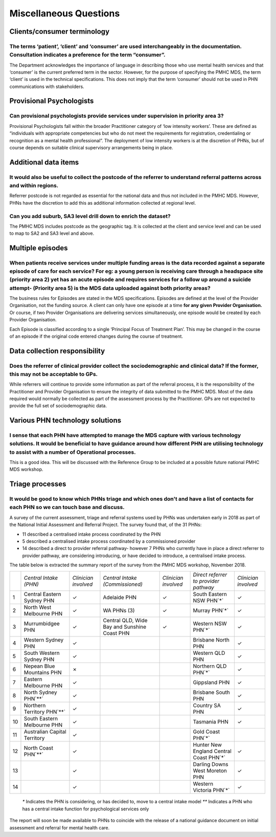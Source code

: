 Miscellaneous Questions
-----------------------

Clients/consumer terminology
^^^^^^^^^^^^^^^^^^^^^^^^^^^^

The terms ‘patient’, ‘client’ and ‘consumer’ are used interchangeably in the documentation. Consultation indicates a preference for the term “consumer”.
~~~~~~~~~~~~~~~~~~~~~~~~~~~~~~~~~~~~~~~~~~~~~~~~~~~~~~~~~~~~~~~~~~~~~~~~~~~~~~~~~~~~~~~~~~~~~~~~~~~~~~~~~~~~~~~~~~~~~~~~~~~~~~~~~~~~~~~~~~~~~~~~~~~~~~~~

The Department acknowledges the importance of language in describing those who
use mental health services and that ‘consumer’ is the current preferred term in
the sector. However, for the purpose of specifying the PMHC MDS, the term ‘client’
is used in the technical specifications.  This does not imply that the term ‘consumer’
should not be used in PHN communications with stakeholders.

Provisional Psychologists
^^^^^^^^^^^^^^^^^^^^^^^^^

Can provisional psychologists provide services under supervision in priority area 3?
~~~~~~~~~~~~~~~~~~~~~~~~~~~~~~~~~~~~~~~~~~~~~~~~~~~~~~~~~~~~~~~~~~~~~~~~~~~~~~~~~~~~

Provisional Psychologists fall within the broader Practitioner category of
‘low intensity workers’. These are defined as “individuals with appropriate
competencies but who do not meet the requirements for registration, credentialing
or recognition as a mental health professional”. The deployment of low intensity
workers is at the discretion of PHNs, but of course depends on suitable clinical
supervisory arrangements being in place.

Additional data items
^^^^^^^^^^^^^^^^^^^^^

It would also be useful to collect the postcode of the referrer to understand referral patterns across and within regions.
~~~~~~~~~~~~~~~~~~~~~~~~~~~~~~~~~~~~~~~~~~~~~~~~~~~~~~~~~~~~~~~~~~~~~~~~~~~~~~~~~~~~~~~~~~~~~~~~~~~~~~~~~~~~~~~~~~~~~~~~~~

Referrer postcode is not regarded as essential for the national data and thus not
included in the PMHC MDS. However, PHNs have the discretion to add this as additional
information collected at regional level.

Can you add suburb, SA3 level drill down to enrich the dataset?
~~~~~~~~~~~~~~~~~~~~~~~~~~~~~~~~~~~~~~~~~~~~~~~~~~~~~~~~~~~~~~~

The PMHC MDS includes postcode as the geographic tag. It is collected at the client and service level and can be used to map to SA2 and SA3 level and above.

Multiple episodes
^^^^^^^^^^^^^^^^^

When patients receive services under multiple funding areas is the data recorded against a separate episode of care for each service? For eg: a young person is receiving care through a headspace site (priority area 2) yet has an acute episode and requires services for a follow up around a suicide attempt- (Priority area 5) is the MDS data uploaded against both priority areas?
~~~~~~~~~~~~~~~~~~~~~~~~~~~~~~~~~~~~~~~~~~~~~~~~~~~~~~~~~~~~~~~~~~~~~~~~~~~~~~~~~~~~~~~~~~~~~~~~~~~~~~~~~~~~~~~~~~~~~~~~~~~~~~~~~~~~~~~~~~~~~~~~~~~~~~~~~~~~~~~~~~~~~~~~~~~~~~~~~~~~~~~~~~~~~~~~~~~~~~~~~~~~~~~~~~~~~~~~~~~~~~~~~~~~~~~~~~~~~~~~~~~~~~~~~~~~~~~~~~~~~~~~~~~~~~~~~~~~~~~~~~~~~~~~~~~~~~~~~~~~~~~~~~~~~~~~~~~~~~~~~~~~~~~~~~~~~~~~~~~~~~~~~~~~~~~~~~~~~~~~~~~~~~~~~~~~~~~~~~

The business rules for Episodes are stated in the MDS specifications. Episodes
are defined at the level of the Provider Organisation, not the funding source.
A client can only have one episode at a time **for any given Provider Organisation.**
Or course, if two Provider Organisations are delivering services simultaneously,
one episode would be created by each Provider Organisation.

Each Episode is classified according to a single ‘Principal Focus of Treatment Plan’.
This may be changed in the course of an episode if the original code entered changes
during the course of treatment.

Data collection responsibility
^^^^^^^^^^^^^^^^^^^^^^^^^^^^^^

Does the referrer of clinical provider collect the sociodemographic and clinical data? If the former, this may not be acceptable to GPs.
~~~~~~~~~~~~~~~~~~~~~~~~~~~~~~~~~~~~~~~~~~~~~~~~~~~~~~~~~~~~~~~~~~~~~~~~~~~~~~~~~~~~~~~~~~~~~~~~~~~~~~~~~~~~~~~~~~~~~~~~~~~~~~~~~~~~~~~~

While referrers will continue to provide some information as part of the referral
process, it is the responsibility of the Practitioner and Provider Organisation
to ensure the integrity of data submitted to the PMHC MDS. Most of the data
required would normally be collected as part of the assessment process by the
Practitioner. GPs are not expected to provide the full set of sociodemographic data.

Various PHN technology solutions
^^^^^^^^^^^^^^^^^^^^^^^^^^^^^^^^

I sense that each PHN have attempted to manage the MDS capture with various technology solutions. It would be beneficial to have guidance around how different PHN are utilising technology to assist with a number of Operational processes.
~~~~~~~~~~~~~~~~~~~~~~~~~~~~~~~~~~~~~~~~~~~~~~~~~~~~~~~~~~~~~~~~~~~~~~~~~~~~~~~~~~~~~~~~~~~~~~~~~~~~~~~~~~~~~~~~~~~~~~~~~~~~~~~~~~~~~~~~~~~~~~~~~~~~~~~~~~~~~~~~~~~~~~~~~~~~~~~~~~~~~~~~~~~~~~~~~~~~~~~~~~~~~~~~~~~~~~~~~~~~~~~~~~~~~~~~~~~~~

This is a good idea. This will be discussed with the Reference Group to be included
at a possible future national PMHC MDS workshop.

Triage processes
^^^^^^^^^^^^^^^^

It would be good to know which PHNs triage and which ones don't and have a list of contacts for each PHN so we can touch base and discuss.
~~~~~~~~~~~~~~~~~~~~~~~~~~~~~~~~~~~~~~~~~~~~~~~~~~~~~~~~~~~~~~~~~~~~~~~~~~~~~~~~~~~~~~~~~~~~~~~~~~~~~~~~~~~~~~~~~~~~~~~~~~~~~~~~~~~~~~~~~~

A survey of the current assessment, triage and referral systems used by PHNs was
undertaken early in 2018 as part of the National Initial Assessment and Referral
Project. The survey found that, of the 31 PHNs:

* 11 described a centralised intake process coordinated by the PHN
* 5 described a centralised intake process coordinated by a commissioned provider
* 14 described a direct to provider referral pathway- however 7 PHNs who currently have in place a direct referrer to provider pathway, are considering introducing, or have decided to introduce, a centralised intake process.

The table below is extracted the summary report of the survey from the PMHC MDS workshop, November 2018.

+-----+-----------------------------------------+-----------------------+-----------------------------------------------+-----------------------+-----------------------------------------+-----------------------+
|     | *Central Intake (PHN)*                  | *Clinician involved*  | *Central Intake (Commissioned)*               | *Clinician involved*  | *Direct referrer to provider pathway*   | *Clinician involved*  |
+-----+-----------------------------------------+-----------------------+-----------------------------------------------+-----------------------+-----------------------------------------+-----------------------+
| 1   | Central Eastern Sydney PHN              | ✓                     | Adelaide PHN                                  | ✓                     | South Eastern NSW PHN`*`                | ✓                     |
+-----+-----------------------------------------+-----------------------+-----------------------------------------------+-----------------------+-----------------------------------------+-----------------------+
| 2   | North West Melbourne PHN                | ✓                     | WA PHNs (3)                                   | ✓                     | Murray PHN`*`                           | ✓                     |
+-----+-----------------------------------------+-----------------------+-----------------------------------------------+-----------------------+-----------------------------------------+-----------------------+
| 3   | Murrumbidgee PHN                        | ✓                     | Central QLD, Wide Bay and Sunshine Coast PHN  | ✓                     | Western NSW PHN`*`                      | ✓                     |
+-----+-----------------------------------------+-----------------------+-----------------------------------------------+-----------------------+-----------------------------------------+-----------------------+
| 4   | Western Sydney PHN                      | ✓                     |                                               |                       | Brisbane North PHN                      | ✓                     |
+-----+-----------------------------------------+-----------------------+-----------------------------------------------+-----------------------+-----------------------------------------+-----------------------+
| 5   | South Western Sydney PHN                | ✓                     |                                               |                       | Western QLD PHN                         | ✓                     |
+-----+-----------------------------------------+-----------------------+-----------------------------------------------+-----------------------+-----------------------------------------+-----------------------+
| 6   | Nepean Blue Mountains PHN               | ✗                     |                                               |                       | Northern QLD PHN`*`                     | ✓                     |
+-----+-----------------------------------------+-----------------------+-----------------------------------------------+-----------------------+-----------------------------------------+-----------------------+
| 7   | Eastern Melbourne PHN                   | ✓                     |                                               |                       | Gippsland PHN                           | ✓                     |
+-----+-----------------------------------------+-----------------------+-----------------------------------------------+-----------------------+-----------------------------------------+-----------------------+
| 8   | North Sydney PHN`**`                    | ✓                     |                                               |                       | Brisbane South PHN                      | ✓                     |
+-----+-----------------------------------------+-----------------------+-----------------------------------------------+-----------------------+-----------------------------------------+-----------------------+
| 9   | Northern Territory PHN`**`              | ✓                     |                                               |                       | Country SA PHN                          | ✓                     |
+-----+-----------------------------------------+-----------------------+-----------------------------------------------+-----------------------+-----------------------------------------+-----------------------+
| 10  | South Eastern Melbourne PHN             | ✓                     |                                               |                       | Tasmania PHN                            | ✓                     |
+-----+-----------------------------------------+-----------------------+-----------------------------------------------+-----------------------+-----------------------------------------+-----------------------+
| 11  | Australian Capital Territory            | ✓                     |                                               |                       | Gold Coast PHN`*`                       |                       |
+-----+-----------------------------------------+-----------------------+-----------------------------------------------+-----------------------+-----------------------------------------+-----------------------+
| 12  | North Coast PHN`**`                     | ✓                     |                                               |                       | Hunter New England Central Coast PHN`*` | ✓                     |
+-----+-----------------------------------------+-----------------------+-----------------------------------------------+-----------------------+-----------------------------------------+-----------------------+
| 13  |                                         | ✓                     |                                               |                       | Darling Downs West Moreton PHN          | ✓                     |
+-----+-----------------------------------------+-----------------------+-----------------------------------------------+-----------------------+-----------------------------------------+-----------------------+
| 14  |                                         | ✓                     |                                               |                       | Western Victoria PHN`*`                 | ✓                     |
+-----+-----------------------------------------+-----------------------+-----------------------------------------------+-----------------------+-----------------------------------------+-----------------------+

 `*` Indicates the PHN is considering, or has decided to, move to a central intake model
 `**` Indicates a PHN who has a central intake function for psychological services only

The report will soon be made available to PHNs to coincide with the release of a
national guidance document on initial assessment and referral for mental health care.
